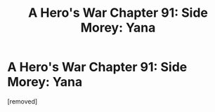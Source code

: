 #+TITLE: A Hero's War Chapter 91: Side Morey: Yana

* A Hero's War Chapter 91: Side Morey: Yana
:PROPERTIES:
:Author: Tommyli973
:Score: 1
:DateUnix: 1472515393.0
:DateShort: 2016-Aug-30
:END:
[removed]


